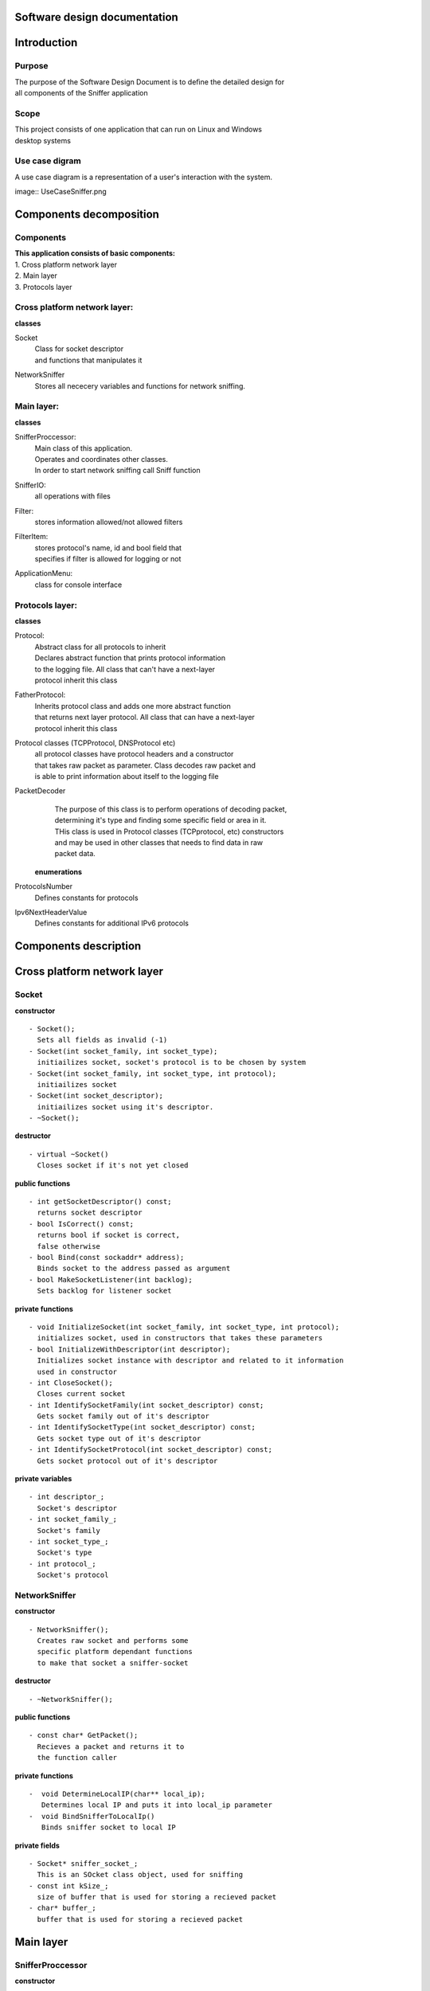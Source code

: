 Software design documentation
=============================

Introduction
============

Purpose
-------
| The purpose of the Software Design Document is to deﬁne the detailed design for
| all components of the Sniffer application

Scope
-----
| This project consists of one application that can run on Linux and Windows 
| desktop systems

Use case digram
---------------
| A use case diagram is a representation of a user's interaction with the system.

image:: UseCaseSniffer.png


Components decomposition
========================

Components
----------
| **This application consists of basic components:**

| 1. Cross platform network layer
| 2. Main layer
| 3. Protocols layer

Cross platform network layer:
-----------------------------

| **classes**

Socket
  | Class for socket descriptor
  | and functions that manipulates it
  
NetworkSniffer
  | Stores all nececery variables and functions for network sniffing.

Main layer:
-----------

| **classes**

SnifferProccessor: 
  | Main class of this application.
  | Operates and coordinates other classes.
  | In order to start network sniffing call Sniff function
SnifferIO: 
  | all operations with files
Filter: 
  | stores information allowed/not allowed filters
FilterItem: 
  | stores protocol's name, id and bool field that
  | specifies if filter is allowed for logging or not
ApplicationMenu: 
  | class for console interface
  
Protocols layer:
----------------

| **classes**

Protocol: 
  | Abstract class for all protocols to inherit
  | Declares abstract function that prints protocol information
  | to the logging file. All class that can't have a next-layer 
  | protocol inherit this class
FatherProtocol: 
  | Inherits protocol class and adds one more abstract function
  | that returns next layer protocol. All class that can have a next-layer 
  | protocol inherit this class
Protocol classes (TCPProtocol, DNSProtocol etc)
  | all protocol classes have protocol headers and a constructor 
  | that takes raw packet as parameter. Class decodes raw packet and 
  | is able to print information about itself to the logging file
PacketDecoder
  | The purpose of this class is to perform operations of decoding packet,
  | determining it's type and finding some specific field or area in it.
  | THis class is used in Protocol classes (TCPprotocol, etc) constructors
  | and may be used in other classes that needs to find data in raw
  | packet data.

 **enumerations**
ProtocolsNumber
  | Defines constants for protocols
Ipv6NextHeaderValue
  | Defines constants for additional IPv6 protocols

Components description
======================

Cross platform network layer
============================

Socket
------
**constructor**
::

 - Socket();
   Sets all fields as invalid (-1)
 - Socket(int socket_family, int socket_type);
   initiailizes socket, socket's protocol is to be chosen by system
 - Socket(int socket_family, int socket_type, int protocol);
   initiailizes socket
 - Socket(int socket_descriptor);
   initiailizes socket using it's descriptor.
 - ~Socket();

**destructor**
::

 - virtual ~Socket()
   Closes socket if it's not yet closed
 
**public functions**
::

 - int getSocketDescriptor() const;
   returns socket descriptor
 - bool IsCorrect() const;
   returns bool if socket is correct,
   false otherwise
 - bool Bind(const sockaddr* address);
   Binds socket to the address passed as argument
 - bool MakeSocketListener(int backlog);
   Sets backlog for listener socket

**private functions**   
::

 - void InitializeSocket(int socket_family, int socket_type, int protocol);
   initializes socket, used in constructors that takes these parameters
 - bool InitializeWithDescriptor(int descriptor);
   Initializes socket instance with descriptor and related to it information
   used in constructor
 - int CloseSocket();
   Closes current socket
 - int IdentifySocketFamily(int socket_descriptor) const;
   Gets socket family out of it's descriptor
 - int IdentifySocketType(int socket_descriptor) const;
   Gets socket type out of it's descriptor
 - int IdentifySocketProtocol(int socket_descriptor) const;
   Gets socket protocol out of it's descriptor

**private variables**
::

 - int descriptor_;
   Socket's descriptor
 - int socket_family_;
   Socket's family
 - int socket_type_;
   Socket's type
 - int protocol_;
   Socket's protocol

NetworkSniffer
------------------------

**constructor**
::

 - NetworkSniffer();
   Creates raw socket and performs some 
   specific platform dependant functions
   to make that socket a sniffer-socket
 
**destructor**
::

 - ~NetworkSniffer();

**public functions**
::

 - const char* GetPacket();
   Recieves a packet and returns it to
   the function caller
   
**private functions**
::

 -  void DetermineLocalIP(char** local_ip);
    Determines local IP and puts it into local_ip parameter
 -  void BindSnifferToLocalIp()
    Binds sniffer socket to local IP 
	
**private fields**
::

 - Socket* sniffer_socket_;
   This is an SOcket class object, used for sniffing
 - const int kSize_;
   size of buffer that is used for storing a recieved packet
 - char* buffer_;
   buffer that is used for storing a recieved packet
   
Main layer
==========

SnifferProccessor
-----------------
**constructor**
::

 - SnifferProcessor()
   Default constructor, initializes i/o class and filter class
   
**destructor**
::

 - ~SnifferProcessor()
   Cleans up used memory and resources
   
**public functions**
::

 - void Sniff()
   Functions that starts network sniffing
   It receives a packet and send to the decoding and logging function
 - void SetUserFileName(char* file_name)
   Takes new file name as a parameter and stores it as a class fields
   File with the following name will be used in the next sniffing
 - Filter* GetProtocolFilter();
   Geter-function that returns current filter setting incapsulated in
   a Filter object 
   
**public functions**
::

 - void Sniff()
   Functions that starts network sniffing
   It receives a packet and send to the decoding and logging function
 - void SetUserFileName(char* file_name)
   Takes new file name as a parameter and stores it as a class fields
   File with the following name will be used in the next sniffing
 - Filter* GetProtocolFilter();
   Getter-function that returns current filter setting incapsulated in
   a Filter object 
   
**private functions**
::

 - bool continue_sniffing_;
   This field is used for controling sniffer execution.
   If it is set to false sniffing will stop
 - SnifferIO* io_system_;
   This object controls everything related to logging
 - NetworkSniffer* sniffer_;
   This object incapsulates logic needed to recieve packets
 - const char* default_file_name_;
   this constant field stores the default name for logging file
 - char* user_file_name_;
   this field stores the user's file name if he/she provided one
 - Filter* protocol_filter_;
   Filter class incapsulates filter parameters
   
SnifferIO
---------

**constructor**
::

 - SnifferIO()
   
**destructor**
::

 - ~SnifferIO()
   
**public functions**
::

 - bool openFile(const char* fileName);
   opens file with the file name as in the fileName parameter
   if file already exists - overwrite it, if it doesn't - create new file
 - void LogPacket(const char* buffer_packet_, Filter* protocol_filter) const;
   Decodes buffer_packet and log it using protocol_filter settings
   
**private functions**
::

 - void LogProtocol(const Protocol* protocol_to_log) const;
   Takes protocol as a parameter and logs info about it to the logging file
   
**private fields**
::

 - ofstream* log_file_;
   file for logging   
   
Filter
------

**constructor**
::

 - Filter()
   creates all filter entries
   
**public functions**
::

 - void PrintSupportedProtocolsToConsole();
   Prints enumerated list of all supported protocols
   allowed protocols in filter are printed in green 
   otherwise - in red 
 - bool CheckIfProtocolAllowed(int protocol_id);
   if protocol is 'turned on' returns true and false otherwise
 - void FlipProtocolState(int protocol_number);
   changes protocol's status (on/off) in filter
   
**private functions**
::

 - void LogProtocol(const Protocol* protocol_to_log) const;
   Takes protocol as a parameter and logs info about it to the logging file
   
**private fields**
::

 - vector<FilterItem> filter_items_;
   Vector of FilterItem's that specifies filter entries - supported protocols
   
FilterItem (structure)
----------------------
**fields**
::

 - char* name;
   Protocol's name
 - int id;
   Protocol's id
 - bool allowed;
   if true - protocol is allowed for logging
   false - not allowed
   
ApplicationMenu
---------------
**constructor**
::

 - ApplicationMenu()
   creates all filter entries
   
**constructor**
::

 - ~ApplicationMenu()
   creates all filter entries
   
**public functions**
 - void MainMenu();
   Print to console menu menu and wait for user to
   choose correct menu item.
   
**private functions**
 - void ProcessChosenMenuItem(int choice);
   Perform some action depending on choice parameter
 - void StartMetworkSniffing();
   Menu item that start netwrok sniffing
 - void SetFilter();
   Function for working with filter. Prints filter entries
   Allows to change filter entries' state.
 - void SetLoggingFile();
   Requires user to insert file name for logging file
   Performs some checks for file correctness
 - void ClearScreen();
   Clears console screen.
   
Protocols layer:
================
Protocol
--------
**destructor**
::

 - virtual ~Protocol();
   
**public functions**
::

 - virtual void PrintHeaderInfoIntoFile(std::ofstream *file) const = 0;
   Takes a pointer to an ofstream object and writes information
   about protocol's header into file
     
FatherProtocol
-----------------
This class is inherited from the Protocol class
**public functions**
::

 - virtual ProtocolsNumber GetNextLevelProtocol() const = 0;
   Retuns upper-layer protocol
	 
	
IPv4protocol
------------
This class is inherited from the FatherProtocol class
**constructor**
::

 - virtual IPv4protocol(const char* buffer);
   takes a pointer to a received message and finds ip header in it.
   
**public functions**
::

 - virtual void PrintHeaderInfoIntoFile(std::ofstream* file) const;
   Takes a pointer to an ofstream object and writes information
   about ip header into file
 - virtual ProtocolsNumber GetNextLevelProtocol() const;
   Retuns upper-layer protocol used in the current message
 - static int GetPacketCounter()
   Returns the total amount of this protocol received
   
**private field**
::

 - const IPHeader* ip_header_;
   ip header structure
 - static int recieved_packets_counter;
   The total amount of this protocol received
   
IPv6protocol
------------
This class is inherited from the FatherProtocol class
**constructor**
::

 - virtual IPprotocol(const char* buffer);
   takes a pointer to a received message and finds ip header in it.
   
**public functions**
::

 - virtual void PrintHeaderInfoIntoFile(std::ofstream* file) const;
   Takes a pointer to an ofstream object and writes information
   about ip header into file
 - virtual ProtocolsNumber GetNextLevelProtocol() const;
   Retuns upper-layer protocol used in the current message
 - static int GetPacketCounter()
   Returns the total amount of this protocol received
   
**private functions**
::

 - void PrintFixedHeader(const IPv6FixedHeader* header, 
                          std::ofstream* file) const;
   Print Fixed ipv6 header information to the logging file
 - void PrintHopByHopHeader(const IPv6HopByHopHeader* header, 
                             std::ofstream* file) const;
   Print Fixed ipv6 header information to the logging file
 - void PrintDestinationHeader(const IPv6DestinationHeader* header, 
                                std::ofstream* file) const;
   Print Destination ipv6 header information to the logging file
 - void PrintRoutingHeader(const IPv6RoutingHeader* header, 
                            std::ofstream* file) const;
   Print Routing ipv6 header information to the logging file
 - void PrintFragmentHeader(const IPv6FragmentHeader* header, 
                             std::ofstream* file) const;
   Print Fragmen ipv6 header information to the logging file
   
**private field**
::

 - const char* packet_buffer_;
   A pointer to the packet buffer
 - std::vector<Ipv6NextHeaderValue> headers_;
   Sequence of IPv6's additional headers ids used in the packet
 - ProtocolsNumber next_level_protocol;
   Indicates next layer prtocol (TCP, etc)
 - static int recieved_packets_counter;
   The total amount of this protocol received
   
DNSprotocol
-----------
This class is inherited from the Protocol class
**constructor**
::

 - virtual DNSprotocol(const char* buffer);
   takes a pointer to a received message and finds dns header in it.
   
**public functions**
::

 - virtual void PrintHeaderInfoIntoFile(std::ofstream* file) const;
   Takes a pointer to an ofstream object and writes information
   about dns header into file
 - static int GetPacketCounter()
   Returns the total amount of this protocol received
   
**private field**
::

 - const DNSHeader* dns_header_;
   dns header structure
 - static int recieved_packets_counter;
   The total amount of this protocol received
   
ICMPprotocol
------------
This class is inherited from the Protocol class
**constructor**
::

 - virtual ICMPprotocol(const char* buffer);
   takes a pointer to a received message and finds ICMP header in it.
   
**public functions**
::

 - virtual void PrintHeaderInfoIntoFile(std::ofstream* file) const;
   Takes a pointer to an ofstream object and writes information
   about ICMP header into file
 - static int GetPacketCounter()
   Returns the total amount of this protocol received
   
**private field**
::

 - const DNSHeader* dns_header_;
   ICMP header structure
 - static int recieved_packets_counter;
   The total amount of this protocol received
   
TCPprotocol
------------
This class is inherited from the Protocol class
**constructor**
::

 - virtual TCPPprotocol(const char* buffer);
   takes a pointer to a received message and finds TCP header in it.
   
**public functions**
::

 - virtual void PrintHeaderInfoIntoFile(std::ofstream* file) const;
   Takes a pointer to an ofstream object and writes information
   about TCP header into file
 - virtual ProtocolsNumber GetNextLevelProtocol() const;
   Retuns upper-layer protocol used in the current message
 - static int GetPacketCounter()
   Returns the total amount of this protocol received
   
**private field**
::

 - const TCPHeader* tcp_header_;
   TCP header structure
 - static int recieved_packets_counter;
   The total amount of this protocol received
   
UDPprotocol
-----------
This class is inherited from the Protocol class
**constructor**
::

 - virtual UDPPprotocol(const char* buffer);
   takes a pointer to a received message and finds UDP header in it.
   
**public functions**
::

 - virtual void PrintHeaderInfoIntoFile(std::ofstream* file) const;
   Takes a pointer to an ofstream object and writes information
   about UDP header into file
 - virtual ProtocolsNumber GetNextLevelProtocol() const;
   Retuns upper-layer protocol used in the current message
 - static int GetPacketCounter()
   Returns the total amount of this protocol received
   
**private field**
::

 - const UDPHeader* udp_header_;
   UDP header structure
 - static int recieved_packets_counter;
   The total amount of this protocol received

PacketDecoder
-------------   
**public functions**
::

 - void DecodeIpv6Header(const char* ipv6_header_begining,  // IN
                          std::vector<Ipv6NextHeaderValue>* ipv6_headers) const;  // OUT
   Decodes sequence of ipv6 additional headers and stroe the in the actual order
   in "ipv6_headers" vector.
 - ProtocolsNumber GetIPv6NextLayerProtocol(const char* ipv6_header_begining,  // IN
                                             char** next_layer_protocol) const;  // OUT
   Returns nex layer protocol in ipv6 packet after ipv6's last additional header
   Writes next layer protocol position to the next_layer_protocol argument
 - ProtocolsNumber GetIPv4NextLayerProtocol(const char* ipv4_header_begining,   // IN
                                             char** next_layer_protocol) const;  // OUT
   Returns next layer protocol in ip4 packet
 - const ICMPheader* FindICMPHeaderInPacket(const char* packet_buffer) const;
   Takes a pointer to ip header and returns a ICMP header 
   if there is one
 - const DNSHeader* FindDNSHeaderInPacket(const char* packet_buffer) const;
   Takes a pointer to ip header and returns a DNS header 
   if there is one
 - const TCPHeader* FindTCPHeaderInPacket(const char* packet_buffer) const;
   Takes a pointer to ip header and returns a TCP header 
   if there is one
 - const UDPHeader* FindUDPHeaderInPacket(const char* packet_buffer) const;
   Takes a pointer to ip header and returns a UDP header 
   if there is one
 - IPversion DetermineIPversion(const char* ip_header) const;
   Takes a pointer to ip header and detrmines it's version
  
enumerations
------------

**ProtocolsNumber**

  - kInvalid = -1, 
  - kTCP = 6, 
  - kUDP = 17, 
  - kIP_v4 = 4, 
  - kIP_v6 = 41, 
  - kDNS = 53, 
  - kICMP = 1
  
**Ipv6NextHeaderValue**
| IPv6 defines the following new values for the Next Header field.

 Possible values according to RFC 3542:
 
 - #define IPPROTO_HOPOPTS   0    IPv6 Hop-by-Hop options 
 - #define IPPROTO_IPV6     41    IPv6 header 
 - #define IPPROTO_ROUTING  43    IPv6 Routing header 
 - #define IPPROTO_FRAGMENT 44    IPv6 fragment header 
 - #define IPPROTO_ESP      50    encapsulating security payload 
 - #define IPPROTO_AH       51    authentication header 
 - #define IPPROTO_ICMPV6   58    ICMPv6 
 - #define IPPROTO_NONE     59    IPv6 no next header 
 - #define IPPROTO_DSTOPTS  60    IPv6 Destination options 
 
| For the sake of giving them understandable names "Ipv6Headres" enum is defined
 
  - kHopByHop = 0, 
  - kIPv6 = 41, 
  - kRoutingHeader = 43, 
  - kFragmentHeader = 44, 
  - kEncapsulatingSecurityPayload = 50,
  - kAuthentication = 51, 
  - kICMPv6 = 58, 
  - kNoNextHeader = 59, 
  - kDestinationOptins = 60